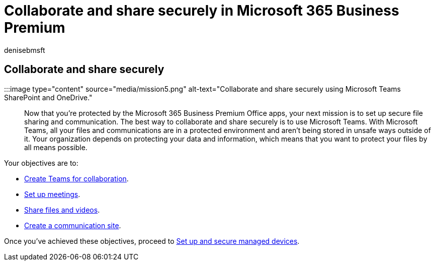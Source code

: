 = Collaborate and share securely in Microsoft 365 Business Premium
:audience: Admin
:author: denisebmsft
:description: An overview on how to collaborate and share files and communicate securely using Teams in Microsoft 365 Business Premium. In the closed environment provide by Teams, files and communications are free from cyber threats and cyberattacks.
:f1.keywords: ["NOCSH"]
:manager: dansimp
:ms.author: deniseb
:ms.collection: ["M365-Campaigns", "m365solution-smb", "highpri"]
:ms.custom: ["MiniMaven", "MSB365"]
:ms.date: 09/15/2022
:ms.localizationpriority: high
:ms.service: microsoft-365-security
:ms.subservice: other
:ms.topic: conceptual
:search.appverid: ["BCS160", "MET150"]

== Collaborate and share securely

:::image type="content" source="media/mission5.png" alt-text="Collaborate and share securely using Microsoft Teams SharePoint and OneDrive.":::

Now that you're protected by the Microsoft 365 Business Premium Office apps, your next mission is to set up secure file sharing and communication.
The best way to collaborate and share securely is to use Microsoft Teams.
With Microsoft Teams, all your files and communications are in a protected environment and aren't being stored in unsafe ways outside of it.
Your organization depends on protecting your data and information, which means that you want to protect your files by all means possible.

Your objectives are to:

* xref:create-teams-for-collaboration.adoc[Create Teams for collaboration].
* xref:set-up-meetings.adoc[Set up meetings].
* xref:share-files-and-videos.adoc[Share files and videos].
* xref:create-communications-site.adoc[Create a communication site].

Once you've achieved these objectives, proceed to xref:m365bp-protect-devices.adoc[Set up and secure managed devices].
